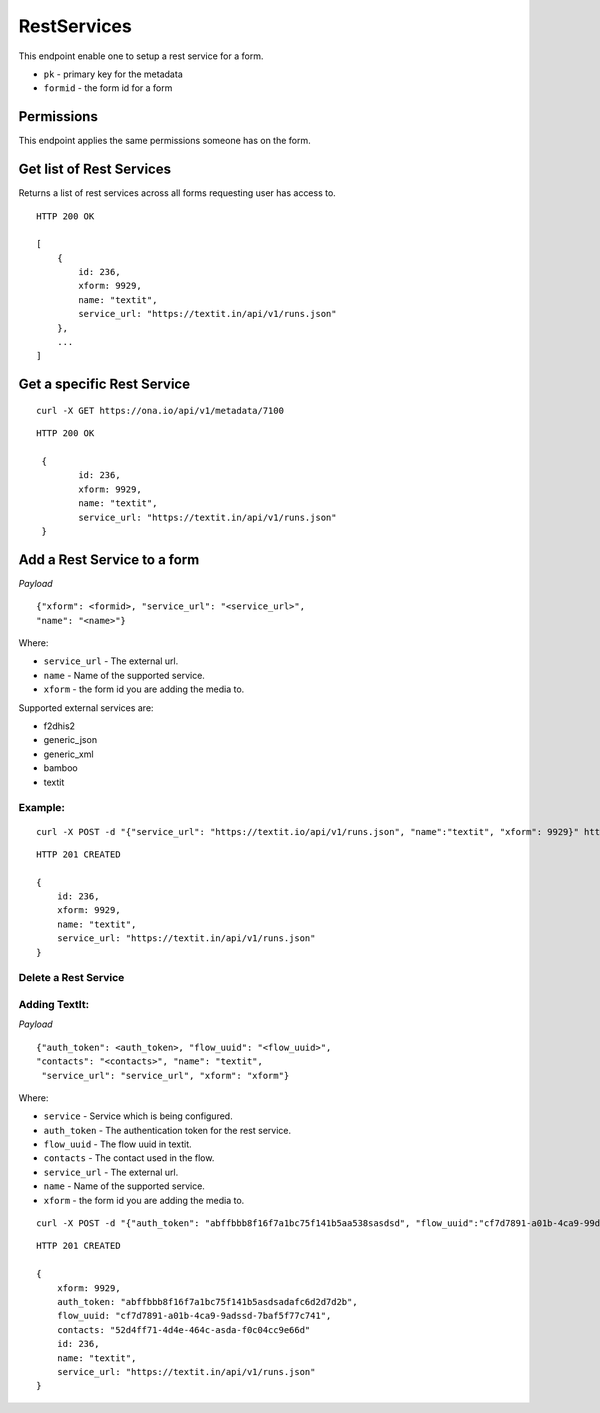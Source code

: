 RestServices
************

This endpoint enable one to setup a rest service for a form.

- ``pk`` - primary key for the metadata
- ``formid`` - the form id for a form


Permissions
-----------

This endpoint applies the same permissions someone has on the form.


Get list of Rest Services
-------------------------

Returns a list of rest services across all forms requesting user has access to.

.. raw:: html

	<pre class="prettyprint">GET /api/v1/restservices</pre>

::

    HTTP 200 OK

    [
        {
            id: 236,
            xform: 9929,
            name: "textit",
            service_url: "https://textit.in/api/v1/runs.json"
        },
        ...
    ]

Get a specific Rest Service
---------------------------
.. raw:: html

	<pre class="prettyprint">
	GET /api/v1/restservices/<code>{pk}</code></pre>

::

    curl -X GET https://ona.io/api/v1/metadata/7100

::

    HTTP 200 OK

     {
            id: 236,
            xform: 9929,
            name: "textit",
            service_url: "https://textit.in/api/v1/runs.json"
     }

Add a Rest Service to a form
----------------------------
.. raw:: html

	<pre class="prettyprint">POST /api/v1/restservices</pre>

*Payload*
::

	       {"xform": <formid>, "service_url": "<service_url>",
	       "name": "<name>"}

Where:

- ``service_url`` - The external url.
- ``name`` - Name of the supported service.
- ``xform`` - the form id you are adding the media to.

Supported external services are:

- f2dhis2
- generic_json
- generic_xml
- bamboo
- textit

Example:
^^^^^^^^
::

        curl -X POST -d "{"service_url": "https://textit.io/api/v1/runs.json", "name":"textit", "xform": 9929}" https://ona.io/api/v1/restservices -H "Content-Type: appliction/json"

::

        HTTP 201 CREATED

        {
            id: 236,
            xform: 9929,
            name: "textit",
            service_url: "https://textit.in/api/v1/runs.json"
        }

Delete a Rest Service
^^^^^^^^^^^^^^^^^^^^^
.. raw:: html

	<pre class="prettyprint">DELETE /api/v1/restservices/<code>{pk}</code></pre>


Adding TextIt:
^^^^^^^^^^^^^^
.. raw:: html

	<pre class="prettyprint">POST /api/v1/restservices/<code>{pk}</code>/webhook</pre>

*Payload*
::

	       {"auth_token": <auth_token>, "flow_uuid": "<flow_uuid>",
	       "contacts": "<contacts>", "name": "textit",
	        "service_url": "service_url", "xform": "xform"}

Where:

- ``service`` - Service which is being configured.
- ``auth_token`` - The authentication token for the rest service.
- ``flow_uuid`` - The flow uuid in textit.
- ``contacts`` - The contact used in the flow.
- ``service_url`` - The external url.
- ``name`` - Name of the supported service.
- ``xform`` - the form id you are adding the media to.

::

        curl -X POST -d "{"auth_token": "abffbbb8f16f7a1bc75f141b5aa538sasdsd", "flow_uuid":"cf7d7891-a01b-4ca9-99d2-weqqrwqd", "contacts": "52d4ff71-4d4e-464c-bksadfsdiwew", "service": "textit"}" https://ona.io/api/v1/restservices/236/textit -H "Content-Type: appliction/json"

::

        HTTP 201 CREATED

        {
            xform: 9929,
            auth_token: "abffbbb8f16f7a1bc75f141b5asdsadafc6d2d7d2b",
            flow_uuid: "cf7d7891-a01b-4ca9-9adssd-7baf5f77c741",
            contacts: "52d4ff71-4d4e-464c-asda-f0c04cc9e66d"
            id: 236,
            name: "textit",
            service_url: "https://textit.in/api/v1/runs.json"
        }

